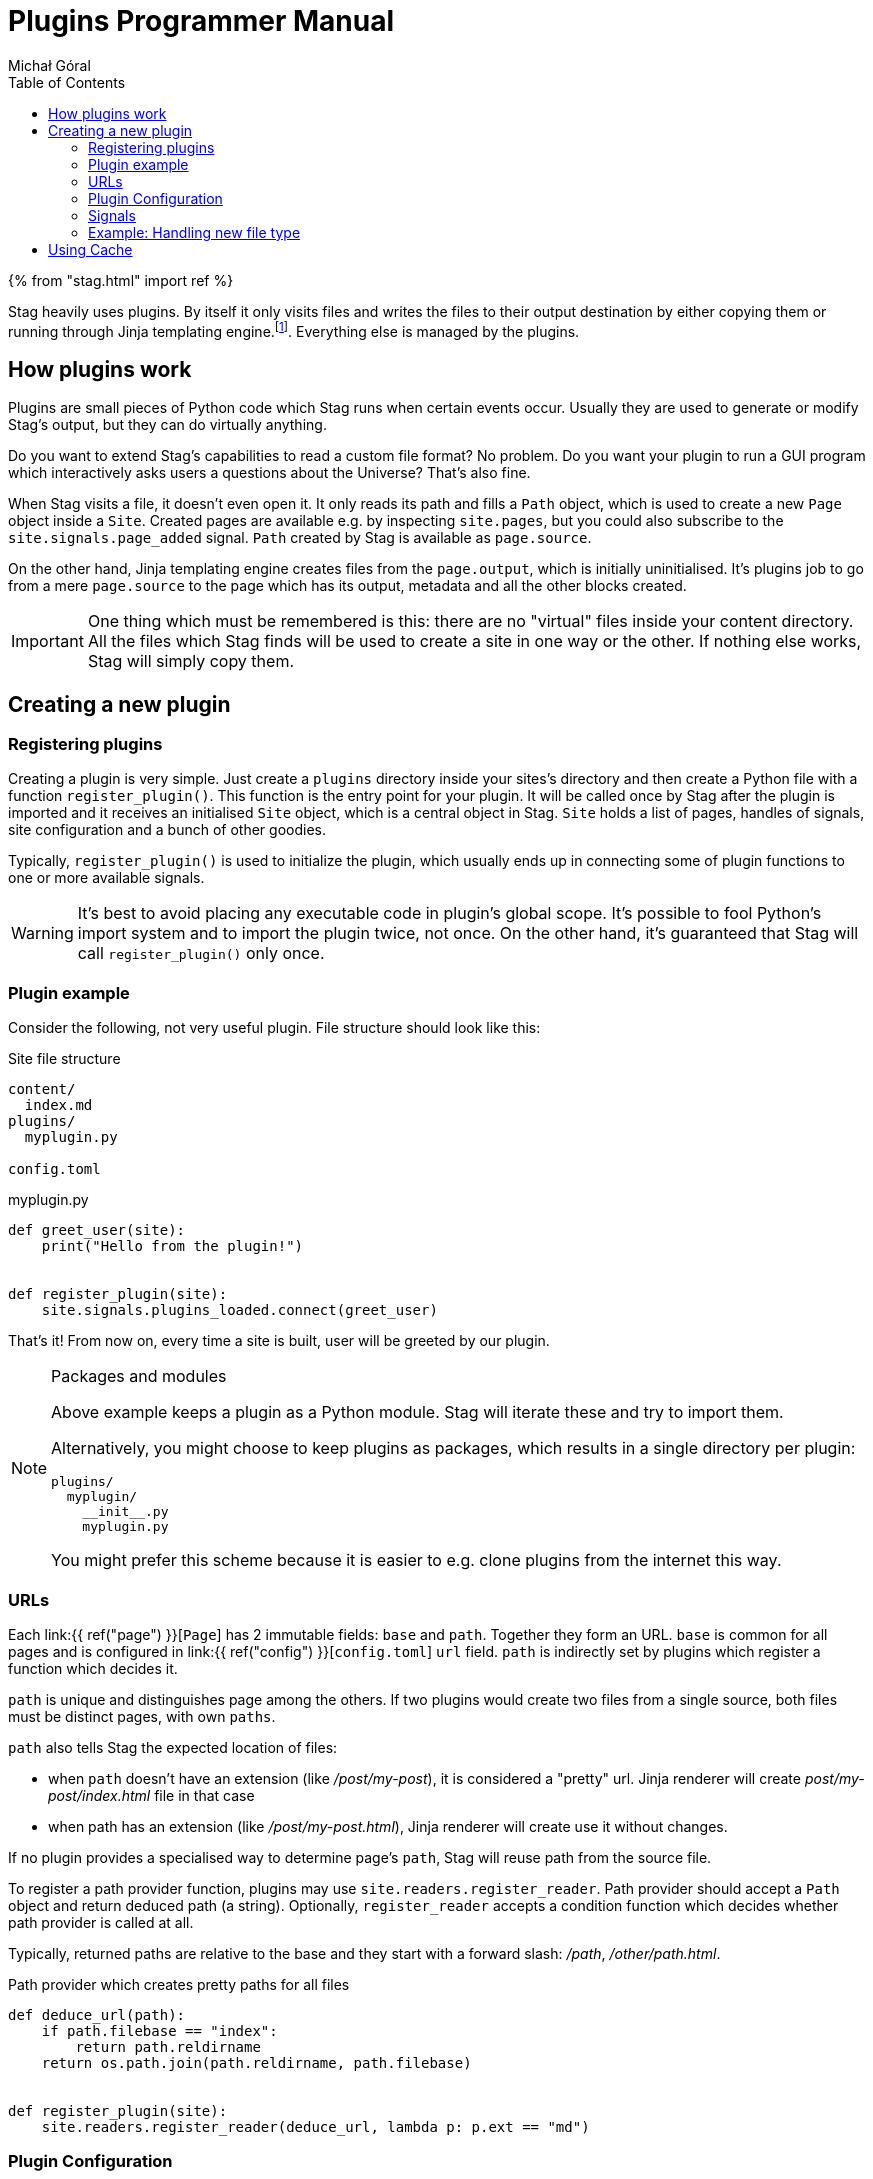 = Plugins Programmer Manual
:author: Michał Góral
:toc:

{% from "stag.html" import ref %}

Stag heavily uses plugins. By itself it only visits files and writes the
files to their output destination by either copying them or running through
Jinja templating engine.footnote:[Technically reading and writing could be
plugins on their own, but having them outisde of the plugin system brings
more benefits to the table than the counteroption]. Everything else is
managed by the plugins.

== How plugins work

Plugins are small pieces of Python code which Stag runs when certain events
occur. Usually they are used to generate or modify Stag's output, but they
can do virtually anything.

Do you want to extend Stag's capabilities to read a custom file format? No
problem. Do you want your plugin to run a GUI program which interactively
asks users a questions about the Universe? That's also fine.

When Stag visits a file, it doesn't even open it. It only reads its path and
fills a `Path` object, which is used to create a new `Page` object inside a
`Site`. Created pages are available e.g. by inspecting `site.pages`, but you
could also subscribe to the `site.signals.page_added` signal. `Path` created
by Stag is available as `page.source`.

On the other hand, Jinja templating engine creates files from the
`page.output`, which is initially uninitialised. It's plugins job to go from
a mere `page.source` to the page which has its output, metadata and all the
other blocks created.

IMPORTANT: One thing which must be remembered is this: there are no "virtual"
files inside your content directory. All the files which Stag finds will be
used to create a site in one way or the other. If nothing else works, Stag
will simply copy them.

== Creating a new plugin

=== Registering plugins

Creating a plugin is very simple. Just create a `plugins` directory inside
your sites's directory and then create a Python file with a function
`register_plugin()`. This function is the entry point for your plugin. It
will be called once by Stag after the plugin is imported and it receives an
initialised `Site` object, which is a central object in Stag. `Site` holds a
list of pages, handles of signals, site configuration and a bunch of other
goodies.

Typically, `register_plugin()` is used to initialize the plugin, which
usually ends up in connecting some of plugin functions to one or more
available signals.

WARNING: It's best to avoid placing any executable code in plugin's global
scope. It's possible to fool Python's import system and to import the plugin
twice, not once. On the other hand, it's guaranteed that Stag will call
`register_plugin()` only once.

=== Plugin example

Consider the following, not very useful plugin. File structure should look
like this:

.Site file structure
----
content/
  index.md
plugins/
  myplugin.py

config.toml
----

.myplugin.py
[source]
----
def greet_user(site):
    print("Hello from the plugin!")


def register_plugin(site):
    site.signals.plugins_loaded.connect(greet_user)
----

That's it! From now on, every time a site is built, user will be greeted by
our plugin.

[NOTE]
.Packages and modules
====
Above example keeps a plugin as a Python module. Stag will iterate these and
try to import them.

Alternatively, you might choose to keep plugins as packages, which results in
a single directory per plugin:

----
plugins/
  myplugin/
    __init__.py
    myplugin.py
----

You might prefer this scheme because it is easier to e.g. clone plugins from
the internet this way.
====

=== URLs

Each link:{{ ref("page") }}[`Page`] has 2 immutable fields: `base` and `path`.
Together they form an URL. `base` is common for all pages and is configured
in link:{{ ref("config") }}[`config.toml`]  `url` field. `path` is indirectly set by plugins which register a function
which decides it.

`path` is unique and distinguishes page among the others. If two plugins
would create two files from a single source, both files must be distinct
pages, with own `paths`.

`path` also tells Stag the expected location of files:

* when `path` doesn't have an extension (like _/post/my-post_), it is
  considered a "pretty" url. Jinja renderer will create
  _post/my-post/index.html_ file in that case
* when path has an extension (like _/post/my-post.html_), Jinja renderer will
  create use it without changes.

If no plugin provides a specialised way to determine page's `path`,
Stag will reuse path from the source file.

To register a path provider function, plugins may use
`site.readers.register_reader`. Path provider should accept a `Path` object
and return deduced path (a string). Optionally, `register_reader` accepts a
condition function which decides whether path provider is called at all.

Typically, returned paths are relative to the base and they start with a
forward slash: _/path_, _/other/path.html_.

.Path provider which creates pretty paths for all files
[source]
----
def deduce_url(path):
    if path.filebase == "index":
        return path.reldirname
    return os.path.join(path.reldirname, path.filebase)


def register_plugin(site):
    site.readers.register_reader(deduce_url, lambda p: p.ext == "md")
----

=== Plugin Configuration

Plugins can have a custom configuration tables in config.toml. Stag will read
all of the entries inside the `plugins` section of config.toml anyway, and
you can access them in convenient way, but it's nice to do some validation of
these. To do so, plugins can register a custom objects, whose attributes
should reflect the names of keys used in config.toml. These objects might
also supply other methods to these tables.

NOTE: it is advisable to use attrs module to create such objects. It is a
dependency of Stag anyway.

[source]
----
import attr

@attr.s(auto_attribs=True)
class MyPluginCfg:
    myoption: str = "foo"
    other_option: List[str] = attr.Factory(lambda: ["foo", "bar", "baz"])


def register_plugin(site):
    site.config.update_plugin_table("myplugin", MyPluginCfg())
----


=== Signals

Because `register_plugin()` is called only once and probably there are a
bunch of things which Stag hasn't initialised, it's not very useful to do
anything besides plugin's initialisation at that point. That's why we have
signals!

Built on top of observer pattern (duh!), they are called when certain events
occur (see: xref:_list_of_signals[List of signals]). Basically, they are mere
function calls. Once a signal is emitted (`signal.emit(...)`) it goes
thhrough all of the subscribed observers and calls each one with the
arguments of `emit()` call.

==== Connecting to signals

To connect a function to the signal, you must have a `signal` object and call
`connect(fn)` on it.

To simplify things, Stag stores most global signals inside `site.signals`.

[WARNING]
.Weak references
====
By default observers are stored as weak references. It means that
if they ever are deleted (e.g. temporaries which go out of scope), Stag won't
call them! It's the best to not connect temporaries, but if you _really_ want
to do it, use `weak=True` parameter when connecting the observer.

[source]
----
def callback(*a):
    print("callback")

# OK
some_signal.connect(callback)

# OK
some_signal.connect((lambda *a: print("lambda 1", *a)), weak=True)

# NOT OK, lambda 2 won't be ever called
some_signal.connect(lambda *a: print("lambda 2", *a))
----
====

In addition to `site.signals`, some signals are sent by `Pages` themselves.
You can connect to them like this:

[source]
----
def input_created(page, inp):
    assert page.input is inp
    print(f"input created for page {page.url}")


def page_cb(page):
    page.input_created.connect(input_created)


def register_plugin(site):
    site.signals.page_added.connect(page_cb)
----

Or more sparse:

[source]
----
def input_created(page, inp):
    assert page.input is inp
    print(f"input created for page {page.url}")


def register_plugin(site)
    site.signals.page_added.connect(
        (lambda p: p.input_created.connect(input_created)),
        weak=False)
----

==== List of signals

.signals.signals
[cols="1m,1m,2"]
|===
| Signal | Emit Parameters | Description

| signals.plugins_loaded
|
| Emitted immediately after all plugins are fully loaded and their
`register_plugin()` functions are called.

| signals.site_finished
| Site
| Called once site is fully generated and Stag is about to quit.

| signals.readers_init
| Site
| Called before files visitation.

| signals.readers_finished
| Site
| Called after files visitation. Usually at this point it is expected that
all "reader" plugins are done, i.e. that they have created `input` and
`metadata` for supported filetypes.

| signals.processors_init
| Site
| A trigger for "processors" (plugins which generate pages' `output`)

| signals.processors_finished
| Site
| Emitted immediately after `processors_init`, i.e. when all "processors"
finished their jobs.

| signals.rendering_init
| Site
| Emitted before rendering the site (i.e. copying static files and rendering
templates).

| signals.rendering_finished
| Site
| Emitted once after rendering finishes.

| signals.jinja_environment_prepared
| jinja2.Environment, Site
| Emitted once Jinja Environment has been created. Environment passed as the
argument will be used for rendering templates. User plugins might modify it,
e.g. by adding custom filters or functions. For user convenience, `Site` is
passed as well.
|===

.Site signals
[cols="1m,1m,2"]
|===
| Signal | Emit Parameters | Description

| site.page_added
| Page
| Emitted after `site` stores a new page (e.g. after `site.make_page()` or
`site.get_or_make_page()` calls).
|===

.Page signals
[cols="1m,1m,2"]
|===
| Signal | Emit Parameters | Description

| page.metadata_created
| Page, Metadata
| Emitted when a new Metadata is created for this page.

| page.metadata_removed
| Page, Metadata
| Emitted when Metadata is removed for this page.

| page.source_created
| Page, Source
| Emitted when a new Source is created for this page.

| page.source_removed
| Page, Source
| Emitted when Source is removed for this page.

| page.input_created
| Page, Input
| Emitted when a new Input is created for this page.

| page.input_removed
| Page, Input
| Emitted when Input is removed for this page.

| page.output_created
| Page, Output
| Emitted when a new Output is created for this page.

| page.output_removed
| Page, Output
| Emitted when Output is removed for this page.

| page.taxonomy_created
| Page, Taxonomy
| Emitted when a new Taxonomy is created for this page.

| page.taxonomy_removed
| Page, Taxonomy
| Emitted when Taxonomy is removed for this page.

| page.term_created
| Page, Term
| Emitted when a new Term is created for this page.

| page.term_removed
| Page, Term
| Emitted when Term is removed for this page.
|===

==== Registering new signals

You can also create new signals and add them to the global scope so they can
be used by the other plugins. To avoid problems with the order of plugins
loading, you should access them by name with
`site.signals.register_signals(name)`. This method, when called
consecutively, will always return a single instance of the signal. In fact,
it is used by Stag to create built-in global signals.

Consider this example:

.Emitting plugin: emitter.py
[source]
----
def emitting_plugin_finished(site):
    pages_no = 123
    answer_to_everything = 42
    site.signals.mysignal.emit(pages_no, answer_to_everything)


def register_plugin(site):
    site.signals.register_signal("mysignal")
    site.signals.processors_finished.connect(emitting_plugin_finished)
----

.Subscriber plugin: subscriber.py
[source]
----
def print_answer(pages_no, answer):
    assert answer == 42, "Wait, what?"
    for i in range(pages_no):
        print(f"{i}: the answer to life, universe and everything is {answer}.")


def register_plugin(site):
    site.signals.register_signal("mysignal").connect(print_answer)
----

NOTE: Remember that custom signals won't be called by Stag at any point, so
you have to subscribe to any of the predefined signals first and emit your
custom signals from the plugin code.

=== Example: Handling new file type

Suppose that we'd like to use a custom file types and generate our site from
it. We have to keep in mind about the following things:

. URL scheme of the files
. reading input and metadata
. processing input and metadata to the output

We can do all of these things in a single plugin:

[source]
----
from stag.ecs import Content, Metadata


def is_myft(page):
    return page.source and page.source.ext == "myft"


def is_parsed_myft(page):
    return page.input and page.input.type == "myft"


def deduce_url(path):
    if path.filebase == "index":
        return path.reldirname
    return os.path.join(path.reldirname, path.filebase)


def read(page):
    if not is_myft(page):
        return
    if page.input:  # e.g. from cache
        return

    parsed_content = []
    with open(page.source.path) as file_:
        # do reading of file here, for example like this:
        for line in fd:
            parsed_content.append(line.strip())

    page.metadata = Metadata(title="mypage", date="2021-09-10")
    page.input = Content("myft", "\n".join(parsed_content))


def generate(site):
    for page in site.pages:
        if not is_parsed_myft(page):
            continue
        if page.output:  # e.g. from cache
            return

        # convert() not covered here, because it most likely contains a
        # parser of your custom format
        html = convert(page.input.content)
        page.output = Content("html", html)


def register_plugin(site):
    site.signals.page_added.connect(read)
    signals.processors_init.connect(generate)
    site.readers.register_reader(deduce_url, lambda p: p.ext == "myft")
----

== Using Cache

Normally Stag caches generation results for ordinary pages and plugins can
(probably should) use this information to skip parts of their work and speed
up site generation.

Only individual pages are cached. Plugins are thus advised to inspect page
components and see if they are set. For example, if plugin is a reader, then
it should check whether `input` entity is empty. If it isn't, then it should
skip it's work.

NOTE: This behaviour has other advantage. If there are many plugins of
similar type (e.g. many readers), then well-behaved plugins won't overwrite
work of their colleagues.

.Example of skipping a reader
[source]
----
def read(page):
    if page.input:
        return
    ...


def register_plugin(site):
    site.signals.page_added.connect(read)
----

Plugins also have a possibility to explicitly check whether the page is read
from cache by inspecting a special `cached` entity. This is useful for
example for "mutator" kind of plugins: the ones which change already set
entity. Built-in macros plugin work this way.

.Example of sipping work for "mutator" plugin
[source]
----
def mutate(site):
    for page in site.pages:
        if page.cached:
            continue
        ...


def register_plugin(site):
    site.signals.readers_finished.connect(mutate)
----

NOTE: Plugins don't have to worry about `--no-cache` flag.
